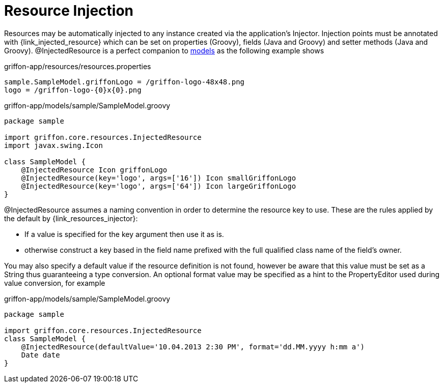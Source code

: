 
[[_resources_injected_resources]]
= Resource Injection

Resources may be automatically injected to any instance created via the application's
+Injector+. Injection points must be annotated with +{link_injected_resource}+
which can be set on properties (Groovy), fields (Java and Groovy) and setter methods (Java and Groovy).
@InjectedResource is a perfect companion to <<_models,models>> as the following example shows

.griffon-app/resources/resources.properties
[source]
----
sample.SampleModel.griffonLogo = /griffon-logo-48x48.png
logo = /griffon-logo-{0}x{0}.png
----

.griffon-app/models/sample/SampleModel.groovy
[source,groovy,options="nowrap"]
----
package sample

import griffon.core.resources.InjectedResource
import javax.swing.Icon

class SampleModel {
    @InjectedResource Icon griffonLogo
    @InjectedResource(key='logo', args=['16']) Icon smallGriffonLogo
    @InjectedResource(key='logo', args=['64']) Icon largeGriffonLogo
}
----

+@InjectedResource+ assumes a naming convention in order to determine the resource key
to use. These are the rules applied by the default by +{link_resources_injector}+:

 - If a value is specified for the +key+ argument then use it as is.
 - otherwise construct a key based in the field name prefixed with the full qualified
   class name of the field's owner.

You may also specify a default value if the resource definition is not found, however
be aware that this value must be set as a String thus guaranteeing a type conversion.
An optional +format+ value may be specified as a hint to the PropertyEditor used during
value conversion, for example

.griffon-app/models/sample/SampleModel.groovy
[source,groovy,options="nowrap"]
----
package sample

import griffon.core.resources.InjectedResource
class SampleModel {
    @InjectedResource(defaultValue='10.04.2013 2:30 PM', format='dd.MM.yyyy h:mm a')
    Date date
}
----
